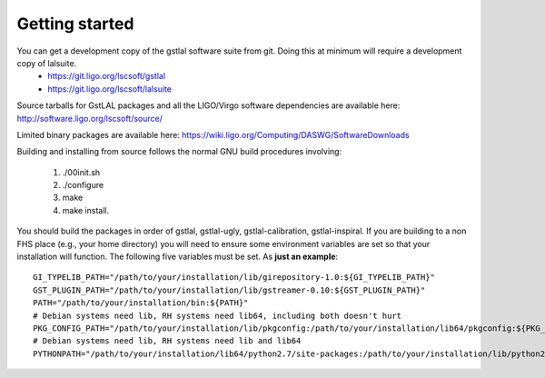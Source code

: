 Getting started
===============

You can get a development copy of the gstlal software suite from git.  Doing this at minimum will require a development copy of lalsuite.
  * https://git.ligo.org/lscsoft/gstlal
  * https://git.ligo.org/lscsoft/lalsuite

Source tarballs for GstLAL packages and all the LIGO/Virgo software dependencies are available here: http://software.ligo.org/lscsoft/source/

Limited binary packages are available here: https://wiki.ligo.org/Computing/DASWG/SoftwareDownloads 

Building and installing from source follows the normal GNU build procedures
involving:

 1. ./00init.sh 
 2. ./configure 
 3. make 
 4. make install.

You should build the packages in order of gstlal, gstlal-ugly,
gstlal-calibration, gstlal-inspiral.  If you are building to a non FHS place
(e.g., your home directory) you will need to ensure some environment variables
are set so that your installation will function.  The following five variables
must be set.  As **just an example**::

	GI_TYPELIB_PATH="/path/to/your/installation/lib/girepository-1.0:${GI_TYPELIB_PATH}"
	GST_PLUGIN_PATH="/path/to/your/installation/lib/gstreamer-0.10:${GST_PLUGIN_PATH}"
	PATH="/path/to/your/installation/bin:${PATH}"
	# Debian systems need lib, RH systems need lib64, including both doesn't hurt
	PKG_CONFIG_PATH="/path/to/your/installation/lib/pkgconfig:/path/to/your/installation/lib64/pkgconfig:${PKG_CONFIG_PATH}"
	# Debian systems need lib, RH systems need lib and lib64
	PYTHONPATH="/path/to/your/installation/lib64/python2.7/site-packages:/path/to/your/installation/lib/python2.7/site-packages:$PYTHONPATH"

